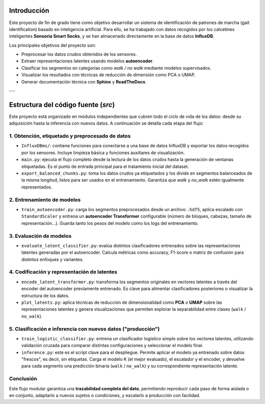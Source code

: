 Introducción
============

Este proyecto de fin de grado tiene como objetivo desarrollar un sistema de identificación de patrones de marcha (gait identification) basado en inteligencia artificial. Para ello, se ha trabajado con datos recogidos por los calcetines inteligentes **Sensoria Smart Socks**, y se han almacenado directamente en la base de datos **InfluxDB**.

Los principales objetivos del proyecto son:

- Preprocesar los datos crudos obtenidos de los sensores.
- Extraer representaciones latentes usando modelos **autoencoder**.
- Clasificar los segmentos en categorías como *walk / no walk* mediante modelos supervisados.
- Visualizar los resultados con técnicas de reducción de dimensión como PCA o UMAP.
- Generar documentación técnica con **Sphinx** y **ReadTheDocs**.

---

Estructura del código fuente (`src`)
====================================

Este proyecto está organizado en módulos independientes que cubren todo el ciclo de vida de los datos: desde su adquisición hasta la inferencia con nuevos datos. A continuación se detalla cada etapa del flujo:

1. Obtención, etiquetado y preprocesado de datos
------------------------------------------------

- ``InfluxDBms/``: contiene funciones para conectarse a una base de datos InfluxDB y exportar los datos recogidos por los sensores. Incluye limpieza básica y funciones auxiliares de visualización.

- ``main.py``: ejecuta el flujo completo desde la lectura de los datos crudos hasta la generación de ventanas etiquetadas. Es el punto de entrada principal para el tratamiento inicial del dataset.

- ``export_balanced_chunks.py``: toma los datos crudos ya etiquetados y los divide en segmentos balanceados de la misma longitud, listos para ser usados en el entrenamiento. Garantiza que `walk` y `no_walk` estén igualmente representados.

2. Entrenamiento de modelos
---------------------------

- ``train_autoencoder.py``: carga los segmentos preprocesados desde un archivo ``.hdf5``, aplica escalado con ``StandardScaler`` y entrena un **autoencoder Transformer** configurable (número de bloques, cabezas, tamaño de representación...). Guarda tanto los pesos del modelo como los logs del entrenamiento.

3. Evaluación de modelos
------------------------

- ``evaluate_latent_classifier.py``: evalúa distintos clasificadores entrenados sobre las representaciones latentes generadas por el autoencoder. Calcula métricas como accuracy, F1-score o matriz de confusión para distintos enfoques y variantes.

4. Codificación y representación de latentes
--------------------------------------------

- ``encode_latent_transformer.py``: transforma los segmentos originales en vectores latentes a través del encoder del autoencoder previamente entrenado. Es clave para alimentar clasificadores posteriores o visualizar la estructura de los datos.

- ``plot_latents.py``: aplica técnicas de reducción de dimensionalidad como **PCA** o **UMAP** sobre las representaciones latentes y genera visualizaciones que permiten explorar la separabilidad entre clases (``walk`` / ``no_walk``).

5. Clasificación e inferencia con nuevos datos ("producción")
--------------------------------------------------------------

- ``train_logistic_classifier.py``: entrena un clasificador logístico simple sobre los vectores latentes, utilizando validación cruzada para comparar distintas configuraciones y seleccionar el modelo final.

- ``inference.py``: este es el script clave para el despliegue. Permite aplicar el modelo ya entrenado sobre datos "frescos", es decir, sin etiquetas. Carga el modelo K (el mejor evaluado), el escalador y el encoder, y devuelve para cada segmento una predicción binaria (``walk`` / ``no_walk``) y su correspondiente representación latente.

Conclusión
----------

Este flujo modular garantiza una **trazabilidad completa del dato**, permitiendo reproducir cada paso de forma aislada o en conjunto, adaptarlo a nuevos sujetos o condiciones, y escalarlo a producción con facilidad.
